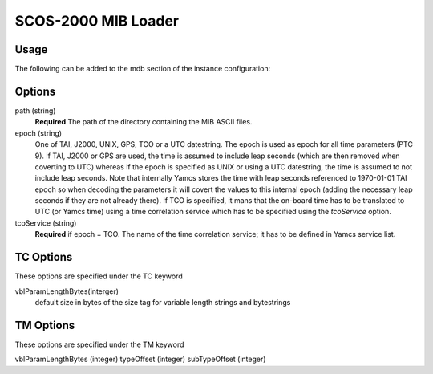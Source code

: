 SCOS-2000 MIB Loader
====================


Usage
-----

The following can be added to the mdb section of the instance configuration:

.. code-block:: yaml
  mdb:
  - type: "org.yamcs.scos2k.MibLoader"
    args: 
        path: "/path/to/ASCII/"        
        epoch: "1970-01-01T00:00:00"
        TC:   
           # default size in bytes of the size tag for variable length strings and bytestrings
           vblParamLengthBytes: 0
        TM:  
            vblParamLengthBytes: 1
            # byte offset from beginning of the packet where the type and subType are read from     
            typeOffset: 7
            subTypeOffset: 8
            
Options
-------

path (string)
    **Required** The path of the directory containing the MIB ASCII files.

epoch (string)
    One of TAI, J2000, UNIX, GPS, TCO or a UTC datestring. The epoch is used as epoch for all time parameters (PTC 9).
    If TAI, J2000 or GPS are used, the time is assumed to include leap seconds (which are then removed when coverting to UTC) whereas if the epoch is specified as UNIX or using a UTC datestring, the time is assumed to not include leap seconds.
    Note that internally Yamcs stores the time with leap seconds referenced to 1970-01-01 TAI epoch so when decoding the parameters it will covert the values to this internal epoch (adding the necessary leap seconds if they are not already there).
    If TCO is specified, it mans that the on-board time has to be translated to UTC (or Yamcs time) using a time correlation service which has to be specified using the `tcoService` option.
    
tcoService (string)
	**Required** if epoch = TCO. The name of the time correlation service; it has to be defined in Yamcs service list.

TC Options
----------
These options are specified under the TC keyword

vblParamLengthBytes(interger)
     default size in bytes of the size tag for variable length strings and bytestrings

TM Options
----------
These options are specified under the TM keyword

vblParamLengthBytes (integer)
typeOffset (integer)
subTypeOffset (integer)

